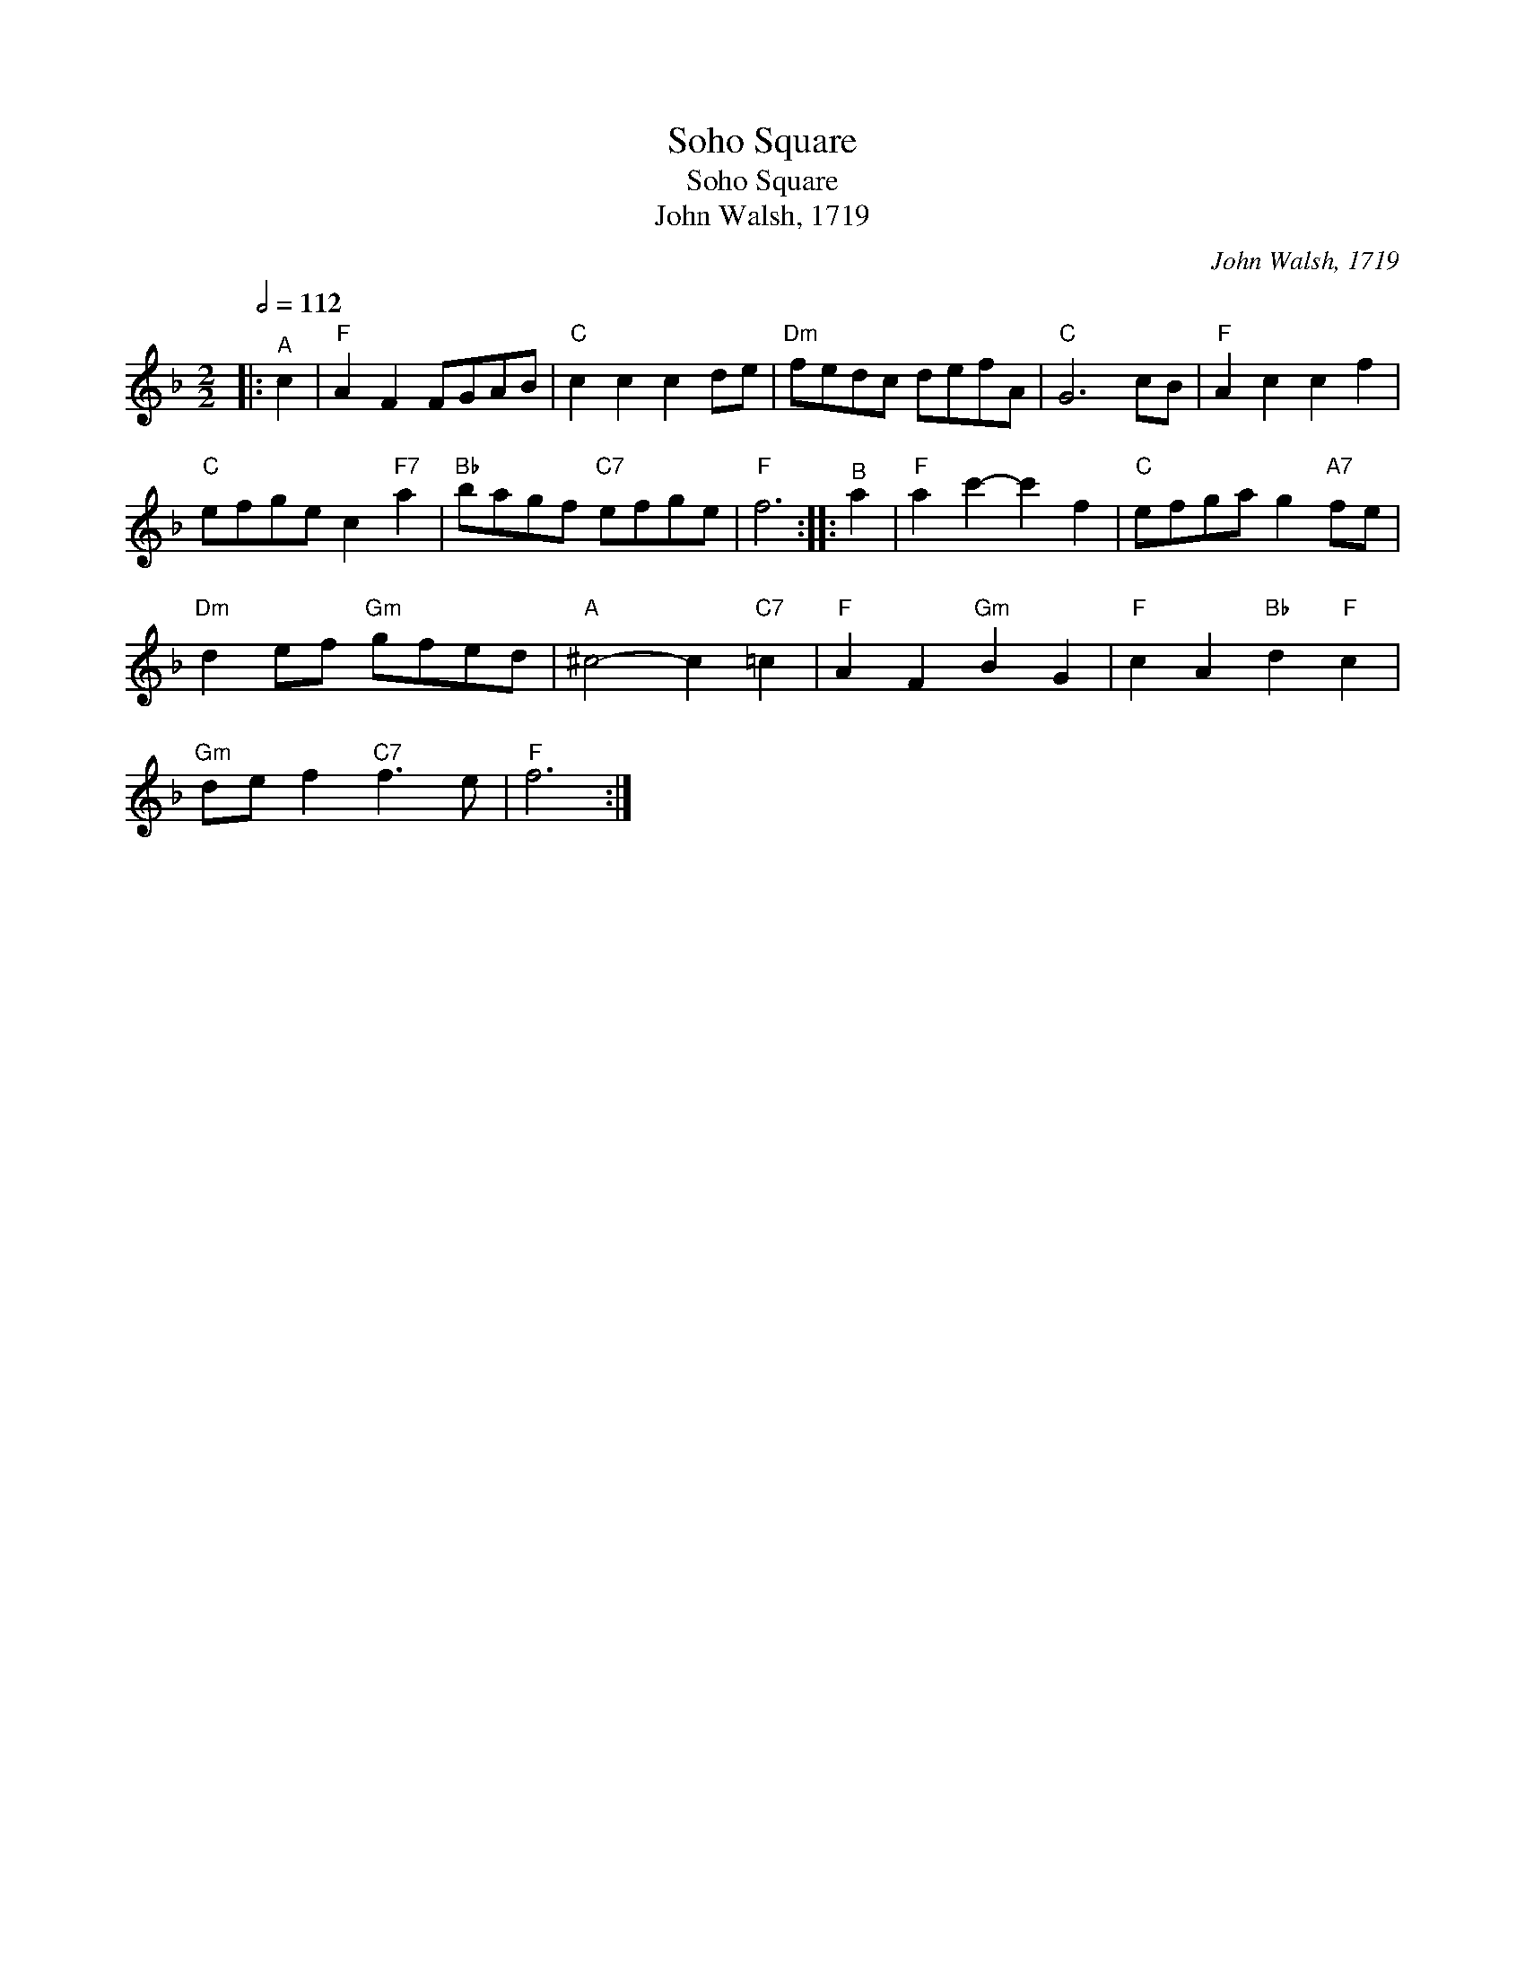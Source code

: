 X:1
T:Soho Square
T:Soho Square
T:John Walsh, 1719
C:John Walsh, 1719
L:1/8
Q:1/2=112
M:2/2
K:F
V:1 treble 
V:1
|:"^A" c2 |"F" A2 F2 FGAB |"C" c2 c2 c2 de |"Dm" fedc defA |"C" G6 cB |"F" A2 c2 c2 f2 | %6
"C" efge c2"F7" a2 |"Bb" bagf"C7" efge |"F" f6 ::"^B" a2 |"F" a2 c'2- c'2 f2 |"C" efga g2"A7" fe | %12
"Dm" d2 ef"Gm" gfed |"A" ^c4- c2"C7" =c2 |"F" A2 F2"Gm" B2 G2 |"F" c2 A2"Bb" d2"F" c2 | %16
"Gm" de f2"C7" f3 e |"F" f6 :| %18


